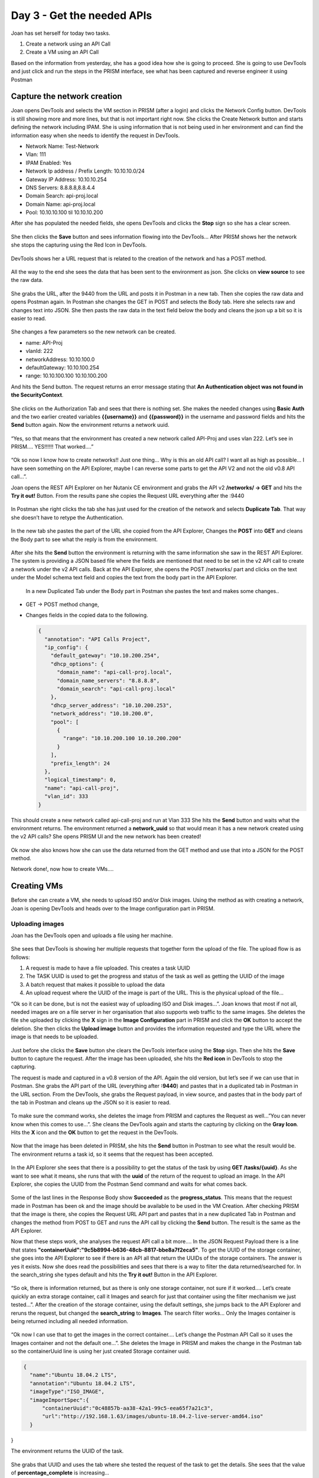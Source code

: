 .. _day3:

---------------------------
Day 3 - Get the needed APIs
---------------------------

Joan has set herself for today two tasks.

#. Create a network using an API Call
#. Create a VM using an API Call

Based on the information from yesterday, she has a good idea how she is going to proceed. She is going to use DevTools and just click and run the steps in the PRISM interface, see what has been captured and reverse engineer it using Postman

Capture the network creation
^^^^^^^^^^^^^^^^^^^^^^^^^^^^

Joan opens DevTools and selects the VM section in PRISM (after a login) and clicks the Network Config button. DevTools is still showing more and more lines, but that is not important right now. She clicks the Create Network button and starts defining the network including IPAM. She is using information that is not being used in her environment and can find the information easy when she needs to identify the request in DevTools. 

- Network Name: Test-Network
- Vlan: 111
- IPAM Enabled: Yes
- Network Ip address / Prefix Length: 10.10.10.0/24
- Gateway IP Address: 10.10.10.254
- DNS Servers: 8.8.8.8,8.8.4.4
- Domain Search: api-proj.local
- Domain Name: api-proj.local
- Pool: 10.10.10.100 til 10.10.10.200

After she has populated the needed fields, she opens DevTools and clicks the **Stop** sign so she has a clear screen.

.. figure:: images/1.png

She then clicks the **Save** button and sees information flowing into the DevTools... After PRISM shows her the network she stops the capturing using the Red Icon in DevTools.

.. figure:: images/2.png

DevTools shows her a URL request that is related to the creation of the network and has a POST method.

.. figure:: images/3.png

All the way to the end she sees the data that has been sent to the environment as json. She clicks on **view source** to see the raw data.

.. figure:: images/4.png

She grabs the URL, after the 9440 from the URL and posts it in Postman in a new tab. Then she copies the raw data and opens Postman again. In Postman she changes the GET in POST and selects the Body tab. Here she selects raw and changes text into JSON. She then pasts the raw data in the text field below the body and cleans the json up a bit so it is easier to read.

.. figure:: images/5.png

She changes a few parameters so the new network can be created.

- name: API-Proj
- vlanId: 222
- networkAddress: 10.10.100.0
- defaultGateway: 10.10.100.254
- range: 10.10.100.100 10.10.100.200

And hits the Send button. The request returns an error message stating that **An Authentication object was not found in the SecurityContext**. 

.. figure:: images/7.png

She clicks on the Authorization Tab and sees that there is nothing set. She makes the needed changes using **Basic Auth** and the two earlier created variables **{{username}}** and **{{password}}** in the username and password fields and hits the **Send** button again. Now the environment returns a network uuid. 

.. figure:: images/9.png

“Yes, so that means that the environment has created a new network called API-Proj and uses vlan 222. Let’s see in PRISM.... YES!!!!!! That worked....”

.. figure:: images/8.png

“Ok so now I know how to create networks!! Just one thing... Why is this an old API call? I want all as high as possible... I have seen something on the API Explorer, maybe I can reverse some parts to get the API V2 and not the old v0.8 API call...”. 

Joan opens the REST API Explorer on her Nutanix CE environment and grabs the API v2 **/networks/ -> GET** and hits the **Try it out!** Button. From the results pane she copies the Request URL everything after the :9440

.. figure:: images/11.png

In Postman she right clicks the tab she has just used for the creation of the network and selects **Duplicate Tab**. That way she doesn’t have to retype the Authentication. 

.. figure:: images/10.png

In the new tab she pastes the part of the URL she copied from the API Explorer, Changes the **POST** into **GET** and cleans the Body part to see what the reply is from the environment. 

.. figure:: images/13.png

After she hits the **Send** button the environment is returning with the same information she saw in the REST API Explorer. The system is providing a JSON based file where the fields are mentioned that need to be set in the v2 API call to create a network under the v2 API calls.
Back at the API Explorer, she opens the POST /networks/ part and clicks on the text under the Model schema text field and copies the text from the body part in the API Explorer.

.. figure:: images/14.png

 In a new Duplicated Tab under the Body part in Postman she pastes the text and makes some changes..

- GET -> POST method change,
- Changes fields in the copied data to the following.

  .. code-block:: json

    {
      "annotation": "API Calls Project",
      "ip_config": {
        "default_gateway": "10.10.200.254",
        "dhcp_options": {
          "domain_name": "api-call-proj.local",
          "domain_name_servers": "8.8.8.8",
          "domain_search": "api-call-proj.local"
        },
        "dhcp_server_address": "10.10.200.253",
        "network_address": "10.10.200.0",
        "pool": [
          {
            "range": "10.10.200.100 10.10.200.200"
          }
        ],
        "prefix_length": 24
      },
      "logical_timestamp": 0,
      "name": "api-call-proj",
      "vlan_id": 333
    }

This should create a new network called api-call-proj and run at Vlan 333 
She hits the **Send** button and waits what the environment returns. The environment returned a **network_uuid** so that would mean it has a new network created using the v2 API calls? She opens PRISM UI and the new network has been created!

.. figure:: images/15.png

Ok now she also knows how she can use the data returned from the GET method and use that into a JSON for the POST method.

Network done!, now how to create VMs....

Creating VMs
^^^^^^^^^^^^

Before she can create a VM, she needs to upload ISO and/or Disk images. Using the method as with creating a network, Joan is opening DevTools and heads over to the Image configuration part in PRISM. 

Uploading images
****************

Joan has the DevTools open and uploads a file using her machine. 

.. figure:: images/16.png

She sees that DevTools is showing her multiple requests that together form the upload of the file. The upload flow is as follows:

#. A request is made to have a file uploaded. This creates a task UUID
#. The TASK UUID is used to get the progress and status of the task as well as getting the UUID of the image
#. A batch request that makes it possible to upload the data
#. An upload request where the UUID of the image is part of the URL. This is the physical upload of the file...

“Ok so it can be done, but is not the easiest way of uploading ISO and Disk images...”. Joan knows that most if not all, needed images are on a file server in her organisation that also supports web traffic to the same images. She deletes the file she uploaded by clicking the **X** sign in the **Image Configuration** part in PRISM and click the **OK** button to accept the deletion. She then clicks the **Upload image** button and provides the information requested and type the URL where the image is that needs to be uploaded. 

.. figure:: images/17.png

Just before she clicks the **Save** button she clears the DevTools interface using the **Stop** sign. Then she hits the **Save** button to capture the request. After the image has been uploaded, she hits the **Red icon** in DevTools to stop the capturing.
 
The request is made and captured in a v0.8 version of the API. Again the old version, but let’s see if we can use that in Postman. She grabs the API part of the URL (everything after **:9440**) and pastes that in a duplicated tab in Postman in the URL section. From the DevTools, she grabs the Request payload, in view source, and pastes that in the body part of the tab in Postman and cleans up the JSON so it is easier to read.

.. figure:: images/19.png

To make sure the command works, she deletes the image from PRISM and captures the Request as well...”You can never know when this comes to use...”.
She cleans the DevTools again and starts the capturing by clicking on the **Gray Icon**. Hits the **X** icon and the **OK** button to get the request in the DevTools.

.. figure:: images/20.png

Now that the image has been deleted in PRISM, she hits the **Send** button in Postman to see what the result would be. The environment returns a task id, so it seems that the request has been accepted. 

.. figure:: images/21.png

In the API Explorer she sees that there is a possibility to get the status of the task by using **GET /tasks/{uuid}**. As she want to see what it means, she runs that with the **uuid** of the return of the request to upload an image. In the API  Explorer, she copies the UUID from the Postman Send command and waits for what comes back.

.. figure:: images/22.png

Some of the last lines in the Response Body show **Succeeded** as the **progress_status**. This means that the request made in Postman has been ok and the image should be available to be used in the VM Creation. After checking PRISM that the image is there, she copies the Request URL API part and pastes that in a new duplicated Tab in Postman and changes the method from POST to GET and runs the API call by clicking the **Send** button. The result is the same as the API Explorer. 

Now that these steps work, she analyses the request API call a bit more.... In the JSON Request Payload there is a line that states **"containerUuid":"9c5b8994-b636-48cb-8817-bbe8a7f2eca5"**. To get the UUID of the storage container, she goes into the API Explorer to see if there is an API all that return the UUIDs of the storage containers. The answer is yes it exists. Now she does read the possibilities and sees that there is a way to filter the data returned/searched for. In the search_string she types default and hits the **Try it out!** Button in the API Explorer. 

.. figure:: images/23.png

“So ok, there is information returned, but as there is only one storage container, not sure if it worked.... Let’s create quickly an extra storage container, call it Images and search for just that container using the filter mechanism we just tested...”. After the creation of the storage container, using the default settings, she jumps back to the API Explorer and reruns the request, but changed the **search_string** to **Images**. The search filter works... Only the Images container is being returned including all needed information.

.. figure:: images/24.png

“Ok now I can use that to get the images in the correct container.... Let’s change the Postman API Call so it uses the Images container and not the default one...”. She deletes the Image in PRISM and makes the change in the Postman tab so the containerUuid line is using her just created Storage container uuid.

.. code-block:: json

  {
    "name":"Ubuntu 18.04.2 LTS",
    "annotation":"Ubuntu 18.04.2 LTS",
    "imageType":"ISO_IMAGE",
    "imageImportSpec":{
        "containerUuid":"0c48857b-aa38-42a1-99c5-eea65f7a21c3",
        "url":"http://192.168.1.63/images/ubuntu-18.04.2-live-server-amd64.iso"
    }
}

The environment returns the UUID of the task. 

.. figure:: images/25.png

She grabs that UUID and uses the tab where she tested the request of the task to get the details. She sees that the value of **percentage_complete** is increasing... 

.. figure:: images/26.png

No she knows how to get the container UUID, she set another task for herself that might also be interesting to automate. The creation of a storage container.

Creation a storage container
^^^^^^^^^^^^^^^^^^^^^^^^^^^^

Joan opens the Storage menu in her CE environment and sets all options, even though they will lead to an error message due to the limitations of one node solutions. At least she will see all the keys and values pairs in the JSON. She opens DevTools and hits the **Save** button in PRISM to capture the request. DevTools, as expected throw a red text for the container creation (error 500), but she has the key value pairs... 

.. figure:: images/27.png

Also the URL is being shown....
https://192.168.1.42:9440/PrismGateway/services/rest/v1/containers for the URL and the JSON looks like:

.. code-block:: json

  {
   "id":null,
   "name":"api-proj",
   "storagePoolId":"0005aeb5-b589-f44b-6651-001fc69c8a29::3",
   "totalExplicitReservedCapacity":0,
   "advertisedCapacity":107374182400,
   "compressionEnabled":true,
   "compressionDelayInSecs":0,
   "erasureCode":"ON",
   "fingerPrintOnWrite":"ON",
   "onDiskDedup":"POST_PROCESS",
   "nfsWhitelist":["10.10.10.0/24"],
   "preferHigherECFaultDomain":true
  }

The API call is a version 1 call and Joan looks in the API Explorer if there is a v2 equivalent for the storage container creation. And there is one... Looking at the needed information for the v2 API Call, she tried to get the **GET storage_containers** to see if she can reverse engineer what those parameters need to be. She pastes the body text, after clicking on the Model on the right hand side in the **POST /storage_containers/** part in the API Explorer, into a new duplicated tab in postman in the body part. She then changes the **GET -> POST** and starts to make changes to the JSON Payload to the parameters she understands..

.. figure:: images/28.png

She hits the **Send** button to see what the environment replies with... Well she got some error messages. The first one is about replication factor. As she is running on a one node CE environment, she removes the lines that have something to do with that and resends the API call... Then she gets a message on Encryption not enabled, so she also removes that line using the **Send** button. Now the system replies with 

.. code-block:: json

  { “value”: true }

.. figure:: images/28.png

“Hmmm that would mean there is now a storage container created with the name api-proj-api-call. Let’s see.... Yes it is there!!”

.. figure:: images/29.png

Now that she capable, by using APIs calls, of:

- Create networks
- Create storage containers
- Get storage containers, including search filter
- Upload images using a webserver

She heads out to the next phase, creating a VM.

Creating VMs
^^^^^^^^^^^^

For now she wants to use ready created disk images for this test. Installation ISO for Windows and Linux, using resp. Sysprep unattend.xml and CloudInit are for now out of the scope, she heads out onto the internet and searches for pre-built images of Ubuntu. A quick search led her to OpenStack where a full list of available images can be found (https://docs.openstack.org/image-guide/obtain-images.html). She is going to use an API Call she ran earlier to upload the image of Ubuntu Bionic (18.0.4 LTS) using the URL from the image. 
The earlier used API CAll to upload the Ubuntu ISO image is using the 0.8 version of the API. Joan decides to upgrade that to v2. She looks at the API Explorer and changes the Requests JSON Payload, from the v0.8 API Call, so it uses the correct keys. She duplicates a tab to a new one and in the Body she pastes the following information: 

.. code-block:: json

  {
    "name":"Ubuntu 18.04.2 LTS-Disk",
    "annotation":"Ubuntu 18.04.2 LTS-Disk",
    "image_type":"DISK_IMAGE",
    "image_import_spec":{
        "storage_container_name":"Images",
        "url":"https://cloud-images.ubuntu.com/bionic/20200908/bionic-server-cloudimg-amd64.img"
    }
  }

She hits **Send** and the environment is replying with a UUID for a task. Using the earlier **GET task** API Call, she resends the request over and over till the environment replies with Succeeded, she is not returning to PRISM to see if the image is there, in instead she uses an API call she saw in the API explorer to get the information of the images at the system. In the tab she used to upload the img file, using the URL, she changes the **POST -> GET** and hits **Send**.  She sees that there are two images, that is correct, and both are ACTIVE as their img_state. So all good.

Finally ready to get the VM creation captured...

In PRISM she creates a new VM where she uses the Ubuntu Disk image (Clone from Image Services), the created network and stores its data in the Images storage container. Before she hits the **Save** button she clears DevTools and makes sure it captures the requests. After the VM is created in PRISM she stops the capturing. She analyses the requests being send:

- A request to see if the VM, with the name she provided, exists if not,
- A request that sends the information to create the VM with the provided settings.

She grabs the payload from the second command in DevTools, duplicates the tab in Postman and copies the Payload in the Body part of the new tab and changes the URL to what was mentioned in DevTools. Then she makes the payload a bit more human readable. She decides to delete the VM from the PRISM interface and runs the API Calls to see if that would lead to the same result. A VM. Yes, the result is exactly the same. Now let’s see what I can strip from the Payload to still have a valid VM creation. In the originating Payload, there is a UUID with respect to a disk she can never ever guess. So she starts with stirpping that from the Payload. She deletes the VM from PRISM and reruns the API Call from Postman. That was allowed.... There is A VM Again. Now she changes a few more keys in the Payload:

#. name: Test-API
#. description: Test-API
#. minimum_size: remove that line including the comma one line higher so the Payload JSON is correct
#. requested_ip_address: remove the line

And hits **Send** again... Still all good... Interestingly enough, the latest VM has received an IP address from the define DHCP pool in the network.
Now she deletes the two lines that have the keys **hypervisor_type** and **vm_features** and changes the name and the description to Test-API1. After hitting the **Send** button the VM is created as defined in the Payload.

The Payload has two uuids. One for the Disk the VM clones from and the other from the Network she created earlier. As she already is able to grab those using API calls she should have no everything to get to the next phase. Putting it all together in a scripted manner.

Now lets save the Tabs in a Collection so I can reuse them when needed.

Create Collections in Postman
^^^^^^^^^^^^^^^^^^^^^^^^^^^^^

In Postman she clicks on the left hand side of the screen On Collections and selects **New collection**. She names the new Collection API-Project and clicks on **Create**. 

.. figure:: images/34.png

She saves all the open used Tabs in Postman by clicking on the Save button on the right hand side next to the **Send** button she has been using often today. Each Tab gets their own description based on the API Calls purpose. She needs to make sure that she has selected the API-Project Collection on the bottom area of the screen...

.. figure:: images/35.png

And clicks **Save to API-Project**. To keep the overview, after she has saved the Tab, she closes it to keep an overview. For the API Calls of version 0.8 she added v0.8 so she knows these are the “old” versions of the API... Her Collection looks like this...

.. figure:: images/36.png

“That’s it for today... I’m done. Tomorrow I’ll be putting everything together in a script...” and closes all off and heads home..
